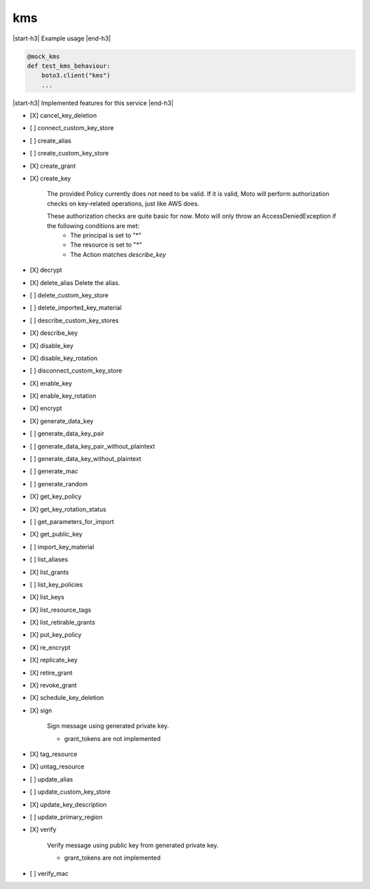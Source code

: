 .. _implementedservice_kms:

.. |start-h3| raw:: html

    <h3>

.. |end-h3| raw:: html

    </h3>

===
kms
===

|start-h3| Example usage |end-h3|

.. sourcecode:: python

            @mock_kms
            def test_kms_behaviour:
                boto3.client("kms")
                ...



|start-h3| Implemented features for this service |end-h3|

- [X] cancel_key_deletion
- [ ] connect_custom_key_store
- [ ] create_alias
- [ ] create_custom_key_store
- [X] create_grant
- [X] create_key
  
        The provided Policy currently does not need to be valid. If it is valid, Moto will perform authorization checks on key-related operations, just like AWS does.

        These authorization checks are quite basic for now. Moto will only throw an AccessDeniedException if the following conditions are met:
         - The principal is set to "*"
         - The resource is set to "*"
         - The Action matches `describe_key`
        

- [X] decrypt
- [X] delete_alias
  Delete the alias.

- [ ] delete_custom_key_store
- [ ] delete_imported_key_material
- [ ] describe_custom_key_stores
- [X] describe_key
- [X] disable_key
- [X] disable_key_rotation
- [ ] disconnect_custom_key_store
- [X] enable_key
- [X] enable_key_rotation
- [X] encrypt
- [X] generate_data_key
- [ ] generate_data_key_pair
- [ ] generate_data_key_pair_without_plaintext
- [ ] generate_data_key_without_plaintext
- [ ] generate_mac
- [ ] generate_random
- [X] get_key_policy
- [X] get_key_rotation_status
- [ ] get_parameters_for_import
- [X] get_public_key
- [ ] import_key_material
- [ ] list_aliases
- [X] list_grants
- [ ] list_key_policies
- [X] list_keys
- [X] list_resource_tags
- [X] list_retirable_grants
- [X] put_key_policy
- [X] re_encrypt
- [X] replicate_key
- [X] retire_grant
- [X] revoke_grant
- [X] schedule_key_deletion
- [X] sign
  
        Sign message using generated private key.

        - grant_tokens are not implemented
        

- [X] tag_resource
- [X] untag_resource
- [ ] update_alias
- [ ] update_custom_key_store
- [X] update_key_description
- [ ] update_primary_region
- [X] verify
  
        Verify message using public key from generated private key.

        - grant_tokens are not implemented
        

- [ ] verify_mac

